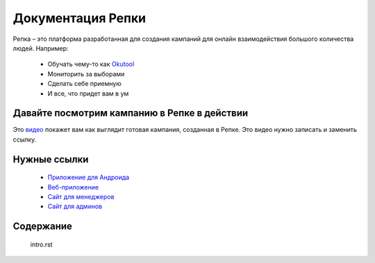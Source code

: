 

Документация Репки
===================================

Репка – это платформа разработанная для создания кампаний для онлайн взаимодействия большого количества людей.  Например:

    * Обучать чему-то как `Okutool <https://kloopmedia.github.io/FlutterTurnip/#/campaign/7?join=true>`_

    * Мониторить за выборами

    * Сделать себе приемную

    * И все, что придет вам в ум

Давайте посмотрим кампанию в Репке в действии
-------------------------

Это `видео <https://youtu.be/lxhBNOE7GVs>`_ покажет вам как выглядит готовая кампания, созданная в Репке. Это видео нужно записать и заменить ссылку.


Нужные ссылки
------------------

  * `Приложение для Андроида <https://play.google.com/store/apps/details?id=io.kloop.gigaturnip>`_
  * `Веб-приложение <https://kloopmedia.github.io/FlutterTurnip/#/>`_
  * `Сайт для менеджеров <https://kloopmedia.github.io/gigaturnip-frontend/#/>`_
  * `Сайт для админов <https://journal-bb5e3.uc.r.appspot.com/admin/>`_

Содержание
-------------------

 intro.rst
